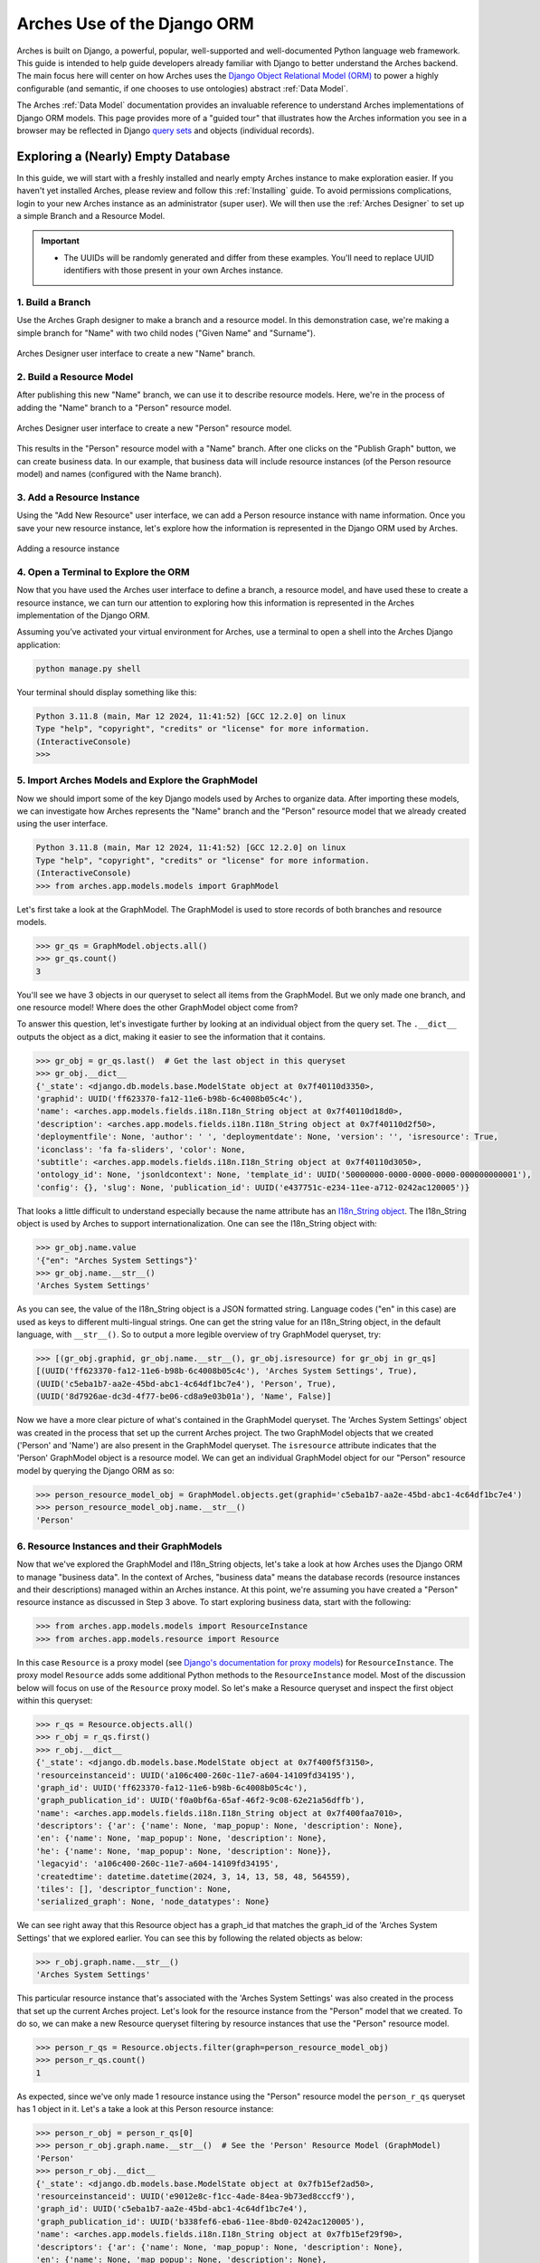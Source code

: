 ############################
Arches Use of the Django ORM
############################

Arches is built on Django, a powerful, popular, well-supported and well-documented Python language web framework. This guide is intended to help guide developers already familiar with Django to better understand the Arches backend. The main focus here will center on how Arches uses the `Django Object Relational Model (ORM) <https://docs.djangoproject.com/en/stable/topics/db/models/>`_ to power a highly configurable (and semantic, if one chooses to use ontologies) abstract :ref:`Data Model`.

The Arches :ref:`Data Model` documentation provides an invaluable reference to understand Arches implementations of Django ORM models. This page provides more of a "guided tour" that illustrates how the Arches information you see in a browser may be reflected in Django `query sets <https://docs.djangoproject.com/en/5.0/topics/db/queries/#retrieving-objects>`_ and objects (individual records). 


Exploring a (Nearly) Empty Database
===================================
In this guide, we will start with a freshly installed and nearly empty Arches instance to make exploration easier. If you haven't yet installed Arches, please review and follow this :ref:`Installing` guide. To avoid permissions complications, login to your new Arches instance as an administrator (super user). We will then use the :ref:`Arches Designer` to set up a simple Branch and a Resource Model. 


.. important::

    + The UUIDs will be randomly generated and differ from these examples. You'll need to replace UUID identifiers with those present in your own Arches instance.


1. Build a Branch
-----------------
Use the Arches Graph designer to make a branch and a resource model. In this demonstration case, we're making a simple branch for "Name" with two child nodes ("Given Name" and "Surname"). 

.. figure:: ../../images/dev/arches-designer-branch.png
    :width: 100%
    :align: center

    Arches Designer user interface to create a new "Name" branch.


2. Build a Resource Model
-------------------------
After publishing this new "Name" branch, we can use it to describe resource models. Here, we're in the process of adding the "Name" branch to a "Person" resource model.

.. figure:: ../../images/dev/arches-designer-resource-model.png
    :width: 100%
    :align: center

    Arches Designer user interface to create a new "Person" resource model.

This results in the "Person" resource model with a "Name" branch. After one clicks on the "Publish Graph" button, we can create business data. In our example, that business data will include resource instances (of the Person resource model) and names (configured with the Name branch). 



3. Add a Resource Instance
--------------------------
Using the "Add New Resource" user interface, we can add a Person resource instance with name information. Once you save your new resource instance, let's explore how the information is represented in the Django ORM used by Arches.

.. figure:: ../../images/dev/arches-new-resource-instance.png
    :width: 100%
    :align: center

    Adding a resource instance



4. Open a Terminal to Explore the ORM
-------------------------------------
Now that you have used the Arches user interface to define a branch, a resource model, and have used these to create a resource instance, we can turn our attention to exploring how this information is represented in the Arches implementation of the Django ORM.

Assuming you’ve activated your virtual environment for Arches, use a terminal to open a shell into the Arches Django application:

.. code-block:: bash

    python manage.py shell


Your terminal should display something like this:

.. code-block:: python

    Python 3.11.8 (main, Mar 12 2024, 11:41:52) [GCC 12.2.0] on linux
    Type "help", "copyright", "credits" or "license" for more information.
    (InteractiveConsole)
    >>>


5. Import Arches Models and Explore the GraphModel
--------------------------------------------------
Now we should import some of the key Django models used by Arches to organize data. After importing these models, we can investigate how Arches represents the "Name" branch and the "Person" resource model that we already created using the user interface.

.. code-block:: python

    Python 3.11.8 (main, Mar 12 2024, 11:41:52) [GCC 12.2.0] on linux
    Type "help", "copyright", "credits" or "license" for more information.
    (InteractiveConsole)
    >>> from arches.app.models.models import GraphModel


Let's first take a look at the GraphModel. The GraphModel is used to store records of both branches and resource models.


.. code-block:: python

    >>> gr_qs = GraphModel.objects.all()
    >>> gr_qs.count()
    3


You'll see we have 3 objects in our queryset to select all items from the GraphModel. But we only made one branch, and one resource model! Where does the other GraphModel object come from?

To answer this question, let's investigate further by looking at an individual object from the query set. The ``.__dict__`` outputs the object as a dict, making it easier to see the information that it contains.

.. code-block:: python

    >>> gr_obj = gr_qs.last()  # Get the last object in this queryset
    >>> gr_obj.__dict__
    {'_state': <django.db.models.base.ModelState object at 0x7f40110d3350>, 
    'graphid': UUID('ff623370-fa12-11e6-b98b-6c4008b05c4c'), 
    'name': <arches.app.models.fields.i18n.I18n_String object at 0x7f40110d18d0>, 
    'description': <arches.app.models.fields.i18n.I18n_String object at 0x7f40110d2f50>, 
    'deploymentfile': None, 'author': ' ', 'deploymentdate': None, 'version': '', 'isresource': True, 
    'iconclass': 'fa fa-sliders', 'color': None, 
    'subtitle': <arches.app.models.fields.i18n.I18n_String object at 0x7f40110d3050>, 
    'ontology_id': None, 'jsonldcontext': None, 'template_id': UUID('50000000-0000-0000-0000-000000000001'), 
    'config': {}, 'slug': None, 'publication_id': UUID('e437751c-e234-11ee-a712-0242ac120005')}


That looks a little difficult to understand especially because the name attribute has an `I18n_String object <https://github.com/archesproject/arches/blob/stable/7.5.1/arches/app/models/fields/i18n.py>`_. The I18n_String object is used by Arches to support internationalization. One can see the I18n_String object with:

.. code-block:: python

    >>> gr_obj.name.value
    '{"en": "Arches System Settings"}'
    >>> gr_obj.name.__str__()
    'Arches System Settings'


As you can see, the value of the I18n_String object is a JSON formatted string. Language codes ("en" in this case) are used as keys to different multi-lingual strings. One can get the string value for an I18n_String object, in the default language, with ``__str__()``.  So to output a more legible overview of try GraphModel queryset, try:

.. code-block:: python

    >>> [(gr_obj.graphid, gr_obj.name.__str__(), gr_obj.isresource) for gr_obj in gr_qs]
    [(UUID('ff623370-fa12-11e6-b98b-6c4008b05c4c'), 'Arches System Settings', True), 
    (UUID('c5eba1b7-aa2e-45bd-abc1-4c64df1bc7e4'), 'Person', True), 
    (UUID('8d7926ae-dc3d-4f77-be06-cd8a9e03b01a'), 'Name', False)]


Now we have a more clear picture of what's contained in the GraphModel queryset. The 'Arches System Settings' object was created in the process that set up the current Arches project. The two GraphModel objects that we created ('Person' and 'Name') are also present in the GraphModel queryset. The ``isresource`` attribute indicates that the 'Person' GraphModel object is a resource model. We can get an individual GraphModel object for our "Person" resource model by querying the Django ORM as so: 

.. code-block:: python

    >>> person_resource_model_obj = GraphModel.objects.get(graphid='c5eba1b7-aa2e-45bd-abc1-4c64df1bc7e4')
    >>> person_resource_model_obj.name.__str__()
    'Person'



6. Resource Instances and their GraphModels
-------------------------------------------
Now that we've explored the GraphModel and I18n_String objects, let's take a look at how Arches uses the Django ORM to manage "business data". In the context of Arches, "business data" means the database records (resource instances and their descriptions) managed within an Arches instance. At this point, we're assuming you have created a "Person" resource instance as discussed in Step 3 above. To start exploring business data, start with the following:

.. code-block:: python

    >>> from arches.app.models.models import ResourceInstance
    >>> from arches.app.models.resource import Resource


In this case ``Resource`` is a proxy model (see `Django's documentation for proxy models <https://docs.djangoproject.com/en/stable/topics/db/models/#proxy-models>`_) for ``ResourceInstance``. The proxy model ``Resource`` adds some additional Python methods to the ``ResourceInstance`` model. Most of the discussion below will focus on use of the ``Resource`` proxy model. So let's make a Resource queryset and inspect the first object within this queryset:

.. code-block:: python

    >>> r_qs = Resource.objects.all()
    >>> r_obj = r_qs.first()
    >>> r_obj.__dict__
    {'_state': <django.db.models.base.ModelState object at 0x7f400f5f3150>, 
    'resourceinstanceid': UUID('a106c400-260c-11e7-a604-14109fd34195'), 
    'graph_id': UUID('ff623370-fa12-11e6-b98b-6c4008b05c4c'), 
    'graph_publication_id': UUID('f0a0bf6a-65af-46f2-9c08-62e21a56dffb'), 
    'name': <arches.app.models.fields.i18n.I18n_String object at 0x7f400faa7010>, 
    'descriptors': {'ar': {'name': None, 'map_popup': None, 'description': None}, 
    'en': {'name': None, 'map_popup': None, 'description': None}, 
    'he': {'name': None, 'map_popup': None, 'description': None}}, 
    'legacyid': 'a106c400-260c-11e7-a604-14109fd34195', 
    'createdtime': datetime.datetime(2024, 3, 14, 13, 58, 48, 564559), 
    'tiles': [], 'descriptor_function': None, 
    'serialized_graph': None, 'node_datatypes': None}



We can see right away that this Resource object has a graph_id that matches the graph_id of the 'Arches System Settings' that we explored earlier. You can see this by following the related objects as below:

.. code-block:: python

    >>> r_obj.graph.name.__str__()
    'Arches System Settings'


This particular resource instance that's associated with the 'Arches System Settings' was also created in the process that set up the current Arches project. Let's look for the resource instance from the "Person" model that we created. To do so, we can make a new Resource queryset filtering by resource instances that use the "Person" resource model. 

.. code-block:: python

    >>> person_r_qs = Resource.objects.filter(graph=person_resource_model_obj)
    >>> person_r_qs.count()
    1

As expected, since we've only made 1 resource instance using the "Person" resource model the ``person_r_qs`` queryset has 1 object in it. Let's a take a look at this Person resource instance:

.. code-block:: python

    >>> person_r_obj = person_r_qs[0]
    >>> person_r_obj.graph.name.__str__()  # See the 'Person' Resource Model (GraphModel)
    'Person'
    >>> person_r_obj.__dict__
    {'_state': <django.db.models.base.ModelState object at 0x7fb15ef2ad50>, 
    'resourceinstanceid': UUID('e9012e8c-f1cc-4ade-84ea-9b73ed8cccf9'), 
    'graph_id': UUID('c5eba1b7-aa2e-45bd-abc1-4c64df1bc7e4'), 
    'graph_publication_id': UUID('b338fef6-eba6-11ee-8bd0-0242ac120005'), 
    'name': <arches.app.models.fields.i18n.I18n_String object at 0x7fb15ef29f90>, 
    'descriptors': {'ar': {'name': None, 'map_popup': None, 'description': None}, 
    'en': {'name': None, 'map_popup': None, 'description': None}, 
    'he': {'name': None, 'map_popup': None, 'description': None}}, 
    'legacyid': None, 'createdtime': datetime.datetime(2024, 3, 26, 14, 46, 41, 394410), 
    'tiles': [], 'descriptor_function': None, 
    'serialized_graph': None, 'node_datatypes': None}



7. Resource Instances and their Description
-------------------------------------------
In the example above, you'll see that the "descriptors" attribute has a dictionary keyed by different language codes (in this case 'ar', 'en', and 'he'). The descriptors attribute is used by Arches to populate information about resource instances in the user interface. In the example above, these descriptors have yet to be configured. Let's see what happens when we do configure resource instance descriptors.

Use the Arches Graph designer and navigate to the Resource Models tab. Hover over the "Person" resource model until you see the "Manage" button, and select the "Manage Functions" option. You can then configure the "Display Name" to use the "Name" (Card) with two child nodes "Given Name" and "Surname" similar to below: 

.. figure:: ../../images/dev/arches-designer-functions.png
    :width: 100%
    :align: center

    Arches Designer to configure the Display Name for the "Person" resource model


Once you have finished this, click the "Re-index" action for your changes to take effect and so the changes become evident in the Arches search. Turning back to the terminal and the Python for Arches, we can see our changes on the name descriptor are reflected in the resource instance. The first thing is to make sure our resource instance object gets updated to reflect its current state in the database. Django model instance objects have a built in ``refresh_from_db()`` method to do this:

.. code-block:: python

    >>> person_r_obj.refresh_from_db()
    >>> person_r_obj.__dict__
    {'_state': <django.db.models.base.ModelState object at 0x7f400ef5d490>, 
    'resourceinstanceid': UUID('e9012e8c-f1cc-4ade-84ea-9b73ed8cccf9'), 
    'graph_id': UUID('c5eba1b7-aa2e-45bd-abc1-4c64df1bc7e4'), 
    'graph_publication_id': UUID('b338fef6-eba6-11ee-8bd0-0242ac120005'), 
    'name': <arches.app.models.fields.i18n.I18n_String object at 0x7f400f5cf110>, 
    'descriptors': {'ar': {'name': ',  ', 'map_popup': None, 'description': None}, 
    'en': {'name': 'Summers,  Buffy', 'map_popup': None, 'description': None}, 
    'he': {'name': ',  ', 'map_popup': None, 'description': None}}, 
    'legacyid': None, 'createdtime': datetime.datetime(2024, 3, 26, 14, 46, 41, 394410), 
    'tiles': [], 'descriptor_function': None, 
    'serialized_graph': None, 'node_datatypes': None}


You can see that there's a change in the 'descriptors' attribute. This is still a little hard to read. Fortunately, the Resource proxy model has some useful functions that can help us understand this object. Here's an example of using a method that comes with the Resource proxy model. Note also the name attribute (a I18n_String object) will also return the same value:

.. code-block:: python

    >>> person_r_obj.displayname()
    'Summers,  Buffy'
    >>> person_r_obj.name.__str__()
    'Summers,  Buffy'


Congratulations! You can now see how some Arches information configured and rendered in the browser is represented in the Django ORM used by Arches. 


8. Resource Instances and their Tile Data
-----------------------------------------
Let's continue this investigation by making a TileModel queryset filtered by the resource instance in our Person model. The following makes this query set displays its count.

.. code-block:: python

    >>> from arches.app.models.models import TileModel
    >>> t_qs = TileModel.objects.filter(resourceinstance=person_r_obj)
    >>> t_qs.count()
    1

We can then explore what the one TileModel object looks like when rendered as a Python dictionary. Doing so reveals how Arches represents a resource instance's descriptive attributes as "tile data". 

.. code-block:: python

    >>> t_obj = t_qs[0]
    >>> t_obj.__dict__
    {'_state': <django.db.models.base.ModelState object at 0x7f400ee3d150>, 
    'tileid': UUID('c7194a01-ab74-44dd-9c52-a12ded792fdc'), 
    'resourceinstance_id': UUID('e9012e8c-f1cc-4ade-84ea-9b73ed8cccf9'), 
    'parenttile_id': None, 
    'data': {'a9d08578-eba6-11ee-be3e-0242ac120005': {'ar': {'value': '', 'direction': 'rtl'}, 
    'de': {'value': '', 'direction': 'ltr'}, 'el': {'value': '', 'direction': 'ltr'}, 
    'en': {'value': 'Buffy', 'direction': 'ltr'}, 'fr': {'value': '', 'direction': 'ltr'}, 
    'he': {'value': '', 'direction': 'rtl'}, 'pt': {'value': '', 'direction': 'ltr'}, 
    'ru': {'value': '', 'direction': 'ltr'}, 'zh': {'value': '', 'direction': 'ltr'}, 
    'en-US': {'value': '', 'direction': 'ltr'}}, 
    'a9d08604-eba6-11ee-be3e-0242ac120005': {'ar': {'value': '', 'direction': 'rtl'}, 
    'de': {'value': '', 'direction': 'ltr'}, 'el': {'value': '', 'direction': 'ltr'}, 
    'en': {'value': 'Summers', 'direction': 'ltr'}, 'fr': {'value': '', 'direction': 'ltr'}, 
    'he': {'value': '', 'direction': 'rtl'}, 'pt': {'value': '', 'direction': 'ltr'}, 
    'ru': {'value': '', 'direction': 'ltr'}, 'zh': {'value': '', 'direction': 'ltr'}, 
    'en-US': {'value': '', 'direction': 'ltr'}}}, 
    'nodegroup_id': UUID('a9d083d4-eba6-11ee-be3e-0242ac120005'), 
    'sortorder': 0, 'provisionaledits': None}


The data attribute of this TileModel object has a dictionary with a nested structure keyed first by ``nodeid`` and then by language codes (see `comments in the source code here <https://github.com/archesproject/arches/blob/stable/7.5.1/arches/app/models/models.py#L1070>`_). To learn more about how the ``nodeid`` is used in representing graphs of data, please review :ref:`Graph Definition`.


9. Concluding the Tour
----------------------
As shown above, Arches uses the Django ORM to represent data in using abstract models. In order to gain mastery over Arches data modeling, there are more implementation details to understand, and these will be further described in future updates to this documentation. 